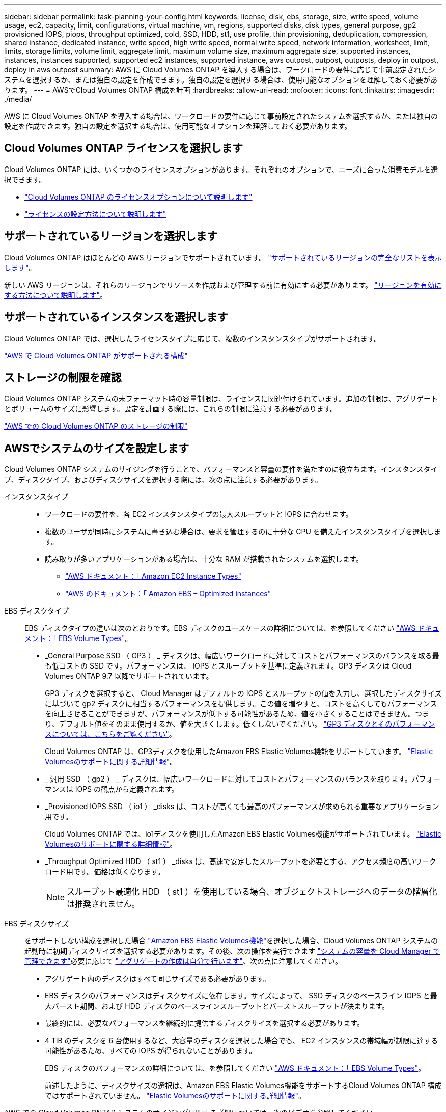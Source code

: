 ---
sidebar: sidebar 
permalink: task-planning-your-config.html 
keywords: license, disk, ebs, storage, size, write speed, volume usage, ec2, capacity, limit, configurations, virtual machine, vm, regions, supported disks, disk types, general purpose, gp2 provisioned IOPS, piops, throughput optimized, cold, SSD, HDD, st1, use profile, thin provisioning, deduplication, compression, shared instance, dedicated instance, write speed, high write speed, normal write speed, network information, worksheet, limit, limits, storage limits, volume limit, aggregate limit, maximum volume size, maximum aggregate size, supported instances, instances, instances supported, supported ec2 instances, supported instance, aws outpost, outpost, outposts, deploy in outpost, deploy in aws outpost 
summary: AWS に Cloud Volumes ONTAP を導入する場合は、ワークロードの要件に応じて事前設定されたシステムを選択するか、または独自の設定を作成できます。独自の設定を選択する場合は、使用可能なオプションを理解しておく必要があります。 
---
= AWSでCloud Volumes ONTAP 構成を計画
:hardbreaks:
:allow-uri-read: 
:nofooter: 
:icons: font
:linkattrs: 
:imagesdir: ./media/


[role="lead"]
AWS に Cloud Volumes ONTAP を導入する場合は、ワークロードの要件に応じて事前設定されたシステムを選択するか、または独自の設定を作成できます。独自の設定を選択する場合は、使用可能なオプションを理解しておく必要があります。



== Cloud Volumes ONTAP ライセンスを選択します

Cloud Volumes ONTAP には、いくつかのライセンスオプションがあります。それぞれのオプションで、ニーズに合った消費モデルを選択できます。

* link:concept-licensing.html["Cloud Volumes ONTAP のライセンスオプションについて説明します"]
* link:task-set-up-licensing-aws.html["ライセンスの設定方法について説明します"]




== サポートされているリージョンを選択します

Cloud Volumes ONTAP はほとんどの AWS リージョンでサポートされています。 https://cloud.netapp.com/cloud-volumes-global-regions["サポートされているリージョンの完全なリストを表示します"^]。

新しい AWS リージョンは、それらのリージョンでリソースを作成および管理する前に有効にする必要があります。 https://docs.aws.amazon.com/general/latest/gr/rande-manage.html["リージョンを有効にする方法について説明します"^]。



== サポートされているインスタンスを選択します

Cloud Volumes ONTAP では、選択したライセンスタイプに応じて、複数のインスタンスタイプがサポートされます。

https://docs.netapp.com/us-en/cloud-volumes-ontap-relnotes/reference-configs-aws.html["AWS で Cloud Volumes ONTAP がサポートされる構成"^]



== ストレージの制限を確認

Cloud Volumes ONTAP システムの未フォーマット時の容量制限は、ライセンスに関連付けられています。追加の制限は、アグリゲートとボリュームのサイズに影響します。設定を計画する際には、これらの制限に注意する必要があります。

https://docs.netapp.com/us-en/cloud-volumes-ontap-relnotes/reference-limits-aws.html["AWS での Cloud Volumes ONTAP のストレージの制限"^]



== AWSでシステムのサイズを設定します

Cloud Volumes ONTAP システムのサイジングを行うことで、パフォーマンスと容量の要件を満たすのに役立ちます。インスタンスタイプ、ディスクタイプ、およびディスクサイズを選択する際には、次の点に注意する必要があります。

インスタンスタイプ::
+
--
* ワークロードの要件を、各 EC2 インスタンスタイプの最大スループットと IOPS に合わせます。
* 複数のユーザが同時にシステムに書き込む場合は、要求を管理するのに十分な CPU を備えたインスタンスタイプを選択します。
* 読み取りが多いアプリケーションがある場合は、十分な RAM が搭載されたシステムを選択します。
+
** https://aws.amazon.com/ec2/instance-types/["AWS ドキュメント：「 Amazon EC2 Instance Types"^]
** https://docs.aws.amazon.com/AWSEC2/latest/UserGuide/EBSOptimized.html["AWS のドキュメント：「 Amazon EBS – Optimized instances"^]




--
EBS ディスクタイプ:: EBS ディスクタイプの違いは次のとおりです。EBS ディスクのユースケースの詳細については、を参照してください http://docs.aws.amazon.com/AWSEC2/latest/UserGuide/EBSVolumeTypes.html["AWS ドキュメント：「 EBS Volume Types"^]。
+
--
* _General Purpose SSD （ GP3 ） _ ディスクは、幅広いワークロードに対してコストとパフォーマンスのバランスを取る最も低コストの SSD です。パフォーマンスは、 IOPS とスループットを基準に定義されます。GP3 ディスクは Cloud Volumes ONTAP 9.7 以降でサポートされています。
+
GP3 ディスクを選択すると、 Cloud Manager はデフォルトの IOPS とスループットの値を入力し、選択したディスクサイズに基づいて gp2 ディスクに相当するパフォーマンスを提供します。この値を増やすと、コストを高くしてもパフォーマンスを向上させることができますが、パフォーマンスが低下する可能性があるため、値を小さくすることはできません。つまり、デフォルト値をそのまま使用するか、値を大きくします。低くしないでください。 https://docs.aws.amazon.com/AWSEC2/latest/UserGuide/ebs-volume-types.html#gp3-ebs-volume-type["GP3 ディスクとそのパフォーマンスについては、こちらをご覧ください"^]。

+
Cloud Volumes ONTAP は、GP3ディスクを使用したAmazon EBS Elastic Volumes機能をサポートしています。 link:concept-aws-elastic-volumes.html["Elastic Volumesのサポートに関する詳細情報"]。

* _ 汎用 SSD （ gp2 ） _ ディスクは、幅広いワークロードに対してコストとパフォーマンスのバランスを取ります。パフォーマンスは IOPS の観点から定義されます。
* _Provisioned IOPS SSD （ io1 ） _disks は、コストが高くても最高のパフォーマンスが求められる重要なアプリケーション用です。
+
Cloud Volumes ONTAP では、io1ディスクを使用したAmazon EBS Elastic Volumes機能がサポートされています。 link:concept-aws-elastic-volumes.html["Elastic Volumesのサポートに関する詳細情報"]。

* _Throughput Optimized HDD （ st1 ） _disks は、高速で安定したスループットを必要とする、アクセス頻度の高いワークロード用です。価格は低くなります。
+

NOTE: スループット最適化 HDD （ st1 ）を使用している場合、オブジェクトストレージへのデータの階層化は推奨されません。



--
EBS ディスクサイズ:: をサポートしない構成を選択した場合 link:concept-aws-elastic-volumes.html["Amazon EBS Elastic Volumes機能"]を選択した場合、Cloud Volumes ONTAP システムの起動時に初期ディスクサイズを選択する必要があります。その後、次の操作を実行できます link:concept-storage-management.html["システムの容量を Cloud Manager で管理できます"]必要に応じて link:task-create-aggregates.html["アグリゲートの作成は自分で行います"]、次の点に注意してください。
+
--
* アグリゲート内のディスクはすべて同じサイズである必要があります。
* EBS ディスクのパフォーマンスはディスクサイズに依存します。サイズによって、 SSD ディスクのベースライン IOPS と最大バースト期間、および HDD ディスクのベースラインスループットとバーストスループットが決まります。
* 最終的には、必要なパフォーマンスを継続的に提供するディスクサイズを選択する必要があります。
* 4 TiB のディスクを 6 台使用するなど、大容量のディスクを選択した場合でも、 EC2 インスタンスの帯域幅が制限に達する可能性があるため、すべての IOPS が得られないことがあります。
+
EBS ディスクのパフォーマンスの詳細については、を参照してください http://docs.aws.amazon.com/AWSEC2/latest/UserGuide/EBSVolumeTypes.html["AWS ドキュメント：「 EBS Volume Types"^]。

+
前述したように、ディスクサイズの選択は、Amazon EBS Elastic Volumes機能をサポートするCloud Volumes ONTAP 構成ではサポートされていません。 link:concept-aws-elastic-volumes.html["Elastic Volumesのサポートに関する詳細情報"]。



--


AWS での Cloud Volumes ONTAP システムのサイジングに関する詳細については、次のビデオを参照してください。

video::GELcXmOuYPw[youtube,width=848,height=480]


== デフォルトのシステムディスクを表示します

ユーザデータ用のストレージに加えて、 Cloud Manager は Cloud Volumes ONTAP システムデータ（ブートデータ、ルートデータ、コアデータ、 NVRAM ）用のクラウドストレージも購入します。計画を立てる場合は、 Cloud Volumes ONTAP を導入する前にこれらの詳細を確認すると役立つ場合があります。

link:reference-default-configs.html#aws["AWS で Cloud Volumes ONTAP システムデータのデフォルトディスクを表示する"]。


TIP: コネクタにはシステムディスクも必要です。 https://docs.netapp.com/us-en/cloud-manager-setup-admin/reference-connector-default-config.html["コネクタのデフォルト設定に関する詳細を表示します"^]。



== AWSアウトポストにCloud Volumes ONTAP を導入する準備をします

AWS Outpost を使用している場合は、 Working Environment ウィザードで Outpost VPC を選択して、その Outpost に Cloud Volumes ONTAP を導入できます。エクスペリエンスは、 AWS に存在する他の VPC と同じです。最初に、 AWS Outpost にコネクタを導入する必要があります。

指摘すべき制限事項はいくつかあります。

* でサポートされるのはシングルノードの Cloud Volumes ONTAP システムのみです 今回は
* Cloud Volumes で使用できる EC2 インスタンス ONTAP は、 Outpost で利用できる機能に限定されています
* 現時点では、汎用 SSD （ gp2 ）のみがサポートされます




== ネットワーク情報を収集

AWS で Cloud Volumes ONTAP を起動する場合は、 VPC ネットワークの詳細を指定する必要があります。ワークシートを使用して、管理者から情報を収集できます。



=== 単一のAZにおける単一のノードまたはHAペア

[cols="30,70"]
|===
| AWS 情報 | あなたの価値 


| 地域 |  


| vPC |  


| サブネット |  


| セキュリティグループ（独自のグループを使用している場合） |  
|===


=== 複数のAZにまたがるHAペアを作成します

[cols="30,70"]
|===
| AWS 情報 | あなたの価値 


| 地域 |  


| vPC |  


| セキュリティグループ（独自のグループを使用している場合） |  


| ノード 1 の可用性ゾーン |  


| ノード 1 のサブネット |  


| ノード 2 の可用性ゾーン |  


| ノード 2 のサブネット |  


| メディエータ可用性ゾーン |  


| メディエータサブネット |  


| メディエータのキーペア |  


| クラスタ管理ポートのフローティング IP アドレス |  


| ノード 1 のデータの浮動 IP アドレス |  


| ノード 2 のデータの浮動 IP アドレス |  


| フローティング IP アドレスのルートテーブル |  
|===


== 書き込み速度を選択します

Cloud Manager では、 Cloud Volumes ONTAP の書き込み速度を選択できます。書き込み速度を選択する前に、高速書き込みを使用する場合の標準設定と高設定の違い、およびリスクと推奨事項を理解しておく必要があります。 link:concept-write-speed.html["書き込み速度の詳細については、こちらをご覧ください。"]。



== ボリュームの使用プロファイルを選択してください

ONTAP には、必要なストレージの合計容量を削減できるストレージ効率化機能がいくつか搭載されています。Cloud Manager でボリュームを作成する場合は、これらの機能を有効にするプロファイルを選択するか、無効にするプロファイルを選択できます。これらの機能の詳細については、使用するプロファイルを決定する際に役立ちます。

NetApp Storage Efficiency 機能には、次のようなメリットがあります。

シンプロビジョニング:: 物理ストレージプールよりも多くの論理ストレージをホストまたはユーザに提供します。ストレージスペースは、事前にストレージスペースを割り当てる代わりに、データの書き込み時に各ボリュームに動的に割り当てられます。
重複排除:: 同一のデータブロックを検索し、単一の共有ブロックへの参照に置き換えることで、効率を向上します。この手法では、同じボリュームに存在するデータの冗長ブロックを排除することで、ストレージ容量の要件を軽減します。
圧縮:: プライマリ、セカンダリ、アーカイブストレージ上のボリューム内のデータを圧縮することで、データの格納に必要な物理容量を削減します。


